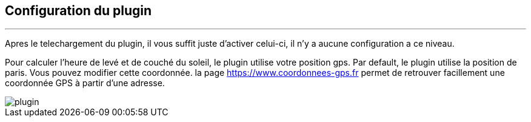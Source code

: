 :Date: $Date$
:Revision: $Id$
:docinfo:
:title:  guide
:page-liquid:
:icons:
:imagesdir: ../images
== Configuration du plugin
'''
Apres le  telechargement du plugin, il vous suffit juste d'activer celui-ci, il n'y a aucune configuration a ce niveau.

Pour calculer l'heure de levé et de couché du soleil, le plugin utilise votre position gps.
Par default, le plugin utilise la position de paris. Vous pouvez modifier cette coordonnée.
la page <https://www.coordonnees-gps.fr> permet de retrouver facillement une coordonnée GPS à partir d'une adresse.


image::plugin.png[]
